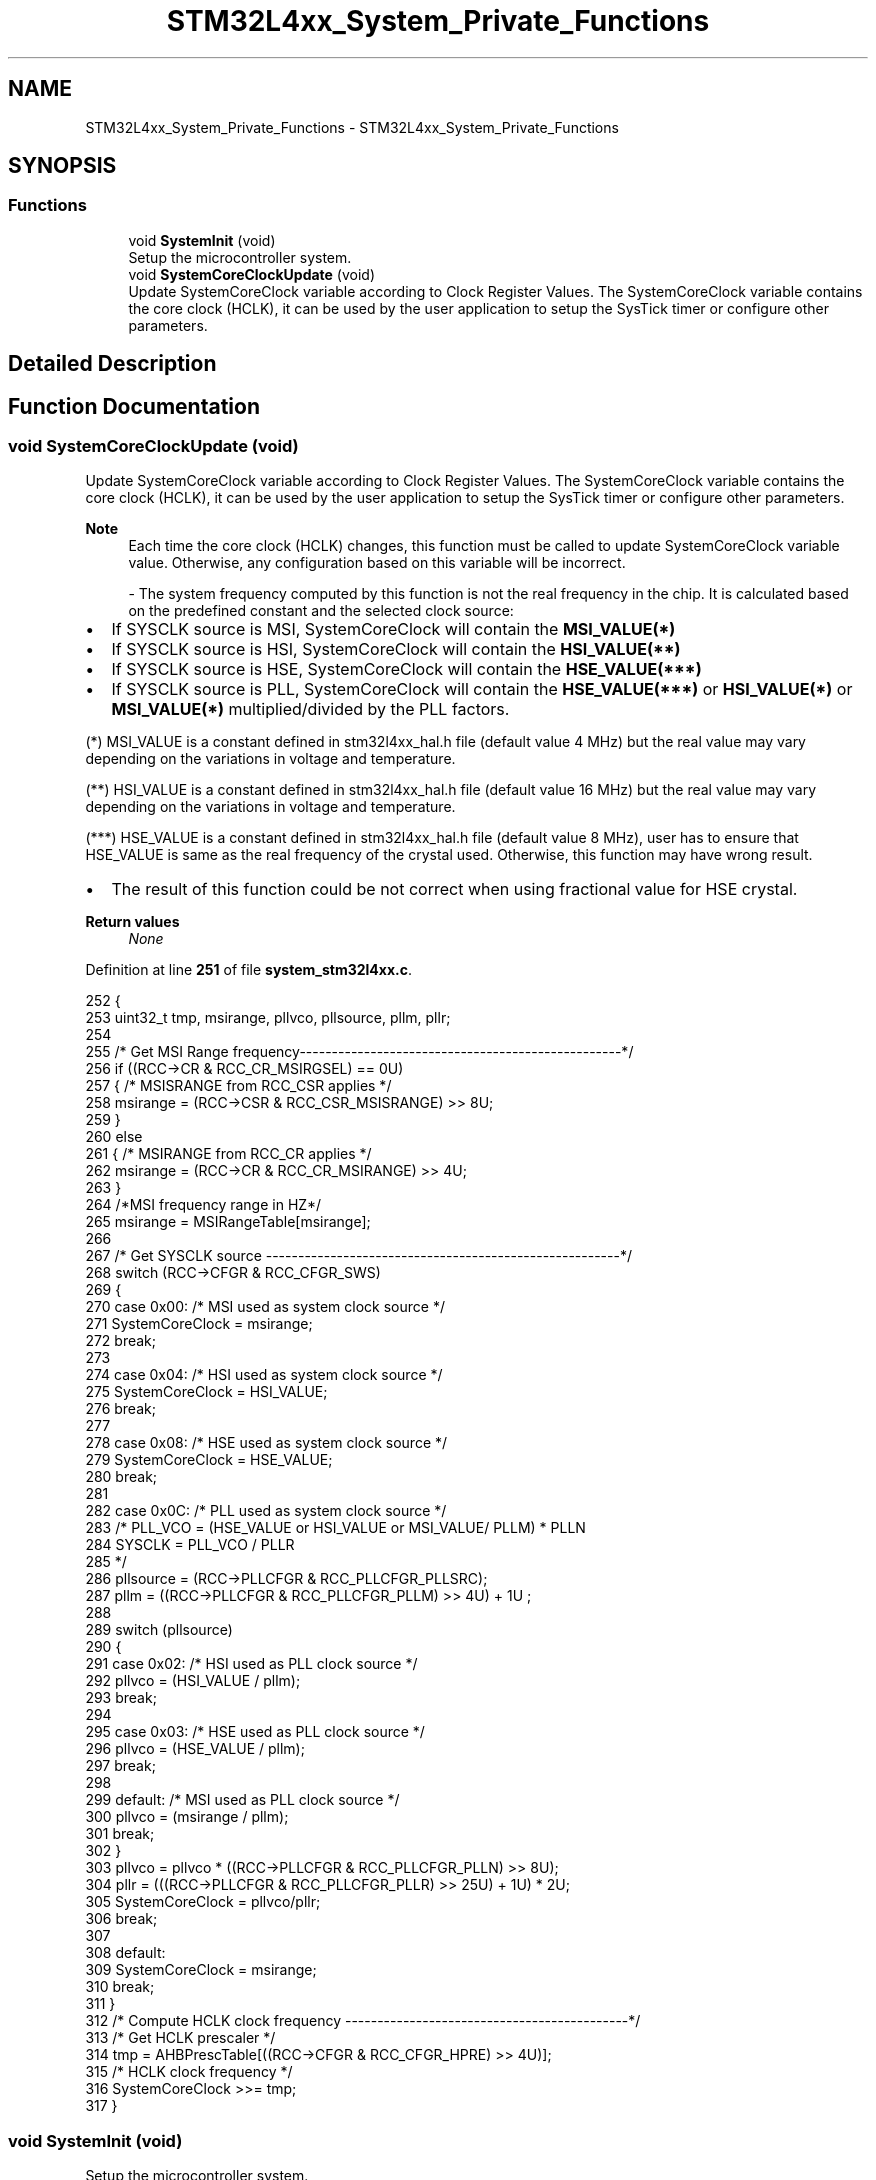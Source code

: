 .TH "STM32L4xx_System_Private_Functions" 3 "Thu Dec 15 2022" "street" \" -*- nroff -*-
.ad l
.nh
.SH NAME
STM32L4xx_System_Private_Functions \- STM32L4xx_System_Private_Functions
.SH SYNOPSIS
.br
.PP
.SS "Functions"

.in +1c
.ti -1c
.RI "void \fBSystemInit\fP (void)"
.br
.RI "Setup the microcontroller system\&. "
.ti -1c
.RI "void \fBSystemCoreClockUpdate\fP (void)"
.br
.RI "Update SystemCoreClock variable according to Clock Register Values\&. The SystemCoreClock variable contains the core clock (HCLK), it can be used by the user application to setup the SysTick timer or configure other parameters\&. "
.in -1c
.SH "Detailed Description"
.PP 

.SH "Function Documentation"
.PP 
.SS "void SystemCoreClockUpdate (void)"

.PP
Update SystemCoreClock variable according to Clock Register Values\&. The SystemCoreClock variable contains the core clock (HCLK), it can be used by the user application to setup the SysTick timer or configure other parameters\&. 
.PP
\fBNote\fP
.RS 4
Each time the core clock (HCLK) changes, this function must be called to update SystemCoreClock variable value\&. Otherwise, any configuration based on this variable will be incorrect\&.
.PP
- The system frequency computed by this function is not the real frequency in the chip\&. It is calculated based on the predefined constant and the selected clock source:
.RE
.PP
.IP "\(bu" 2
If SYSCLK source is MSI, SystemCoreClock will contain the \fBMSI_VALUE(*)\fP
.IP "\(bu" 2
If SYSCLK source is HSI, SystemCoreClock will contain the \fBHSI_VALUE(**)\fP
.IP "\(bu" 2
If SYSCLK source is HSE, SystemCoreClock will contain the \fBHSE_VALUE(***)\fP
.IP "\(bu" 2
If SYSCLK source is PLL, SystemCoreClock will contain the \fBHSE_VALUE(***)\fP or \fBHSI_VALUE(*)\fP or \fBMSI_VALUE(*)\fP multiplied/divided by the PLL factors\&.
.PP
.PP
(*) MSI_VALUE is a constant defined in stm32l4xx_hal\&.h file (default value 4 MHz) but the real value may vary depending on the variations in voltage and temperature\&.
.PP
(**) HSI_VALUE is a constant defined in stm32l4xx_hal\&.h file (default value 16 MHz) but the real value may vary depending on the variations in voltage and temperature\&.
.PP
(***) HSE_VALUE is a constant defined in stm32l4xx_hal\&.h file (default value 8 MHz), user has to ensure that HSE_VALUE is same as the real frequency of the crystal used\&. Otherwise, this function may have wrong result\&.
.PP
.IP "\(bu" 2
The result of this function could be not correct when using fractional value for HSE crystal\&.
.PP
.PP
\fBReturn values\fP
.RS 4
\fINone\fP 
.RE
.PP

.PP
Definition at line \fB251\fP of file \fBsystem_stm32l4xx\&.c\fP\&.
.PP
.nf
252 {
253   uint32_t tmp, msirange, pllvco, pllsource, pllm, pllr;
254 
255   /* Get MSI Range frequency--------------------------------------------------*/
256   if ((RCC->CR & RCC_CR_MSIRGSEL) == 0U)
257   { /* MSISRANGE from RCC_CSR applies */
258     msirange = (RCC->CSR & RCC_CSR_MSISRANGE) >> 8U;
259   }
260   else
261   { /* MSIRANGE from RCC_CR applies */
262     msirange = (RCC->CR & RCC_CR_MSIRANGE) >> 4U;
263   }
264   /*MSI frequency range in HZ*/
265   msirange = MSIRangeTable[msirange];
266 
267   /* Get SYSCLK source -------------------------------------------------------*/
268   switch (RCC->CFGR & RCC_CFGR_SWS)
269   {
270     case 0x00:  /* MSI used as system clock source */
271       SystemCoreClock = msirange;
272       break;
273 
274     case 0x04:  /* HSI used as system clock source */
275       SystemCoreClock = HSI_VALUE;
276       break;
277 
278     case 0x08:  /* HSE used as system clock source */
279       SystemCoreClock = HSE_VALUE;
280       break;
281 
282     case 0x0C:  /* PLL used as system clock  source */
283       /* PLL_VCO = (HSE_VALUE or HSI_VALUE or MSI_VALUE/ PLLM) * PLLN
284          SYSCLK = PLL_VCO / PLLR
285          */
286       pllsource = (RCC->PLLCFGR & RCC_PLLCFGR_PLLSRC);
287       pllm = ((RCC->PLLCFGR & RCC_PLLCFGR_PLLM) >> 4U) + 1U ;
288 
289       switch (pllsource)
290       {
291         case 0x02:  /* HSI used as PLL clock source */
292           pllvco = (HSI_VALUE / pllm);
293           break;
294 
295         case 0x03:  /* HSE used as PLL clock source */
296           pllvco = (HSE_VALUE / pllm);
297           break;
298 
299         default:    /* MSI used as PLL clock source */
300           pllvco = (msirange / pllm);
301           break;
302       }
303       pllvco = pllvco * ((RCC->PLLCFGR & RCC_PLLCFGR_PLLN) >> 8U);
304       pllr = (((RCC->PLLCFGR & RCC_PLLCFGR_PLLR) >> 25U) + 1U) * 2U;
305       SystemCoreClock = pllvco/pllr;
306       break;
307 
308     default:
309       SystemCoreClock = msirange;
310       break;
311   }
312   /* Compute HCLK clock frequency --------------------------------------------*/
313   /* Get HCLK prescaler */
314   tmp = AHBPrescTable[((RCC->CFGR & RCC_CFGR_HPRE) >> 4U)];
315   /* HCLK clock frequency */
316   SystemCoreClock >>= tmp;
317 }
.fi
.SS "void SystemInit (void)"

.PP
Setup the microcontroller system\&. 
.PP
\fBReturn values\fP
.RS 4
\fINone\fP 
.RE
.PP

.PP
Definition at line \fB197\fP of file \fBsystem_stm32l4xx\&.c\fP\&.
.PP
.nf
198 {
199 #if defined(USER_VECT_TAB_ADDRESS)
200   /* Configure the Vector Table location -------------------------------------*/
201   SCB->VTOR = VECT_TAB_BASE_ADDRESS | VECT_TAB_OFFSET;
202 #endif
203 
204   /* FPU settings ------------------------------------------------------------*/
205 #if (__FPU_PRESENT == 1) && (__FPU_USED == 1)
206   SCB->CPACR |= ((3UL << 20U)|(3UL << 22U));  /* set CP10 and CP11 Full Access */
207 #endif
208 }
.fi
.SH "Author"
.PP 
Generated automatically by Doxygen for street from the source code\&.
